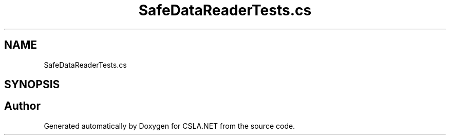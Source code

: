 .TH "SafeDataReaderTests.cs" 3 "Wed Jul 21 2021" "Version 5.4.2" "CSLA.NET" \" -*- nroff -*-
.ad l
.nh
.SH NAME
SafeDataReaderTests.cs
.SH SYNOPSIS
.br
.PP
.SH "Author"
.PP 
Generated automatically by Doxygen for CSLA\&.NET from the source code\&.
